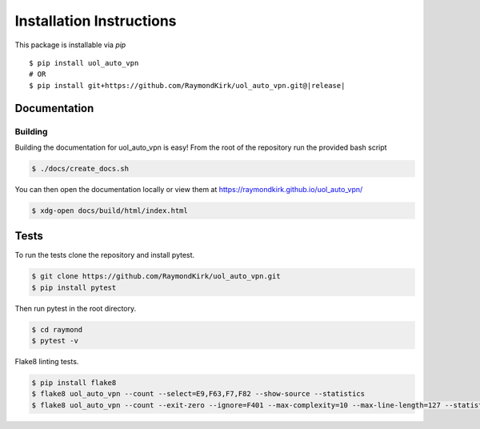 Installation Instructions
=========================

This package is installable via `pip`

.. parsed-literal::

    $ pip install uol_auto_vpn
    # OR
    $ pip install git+https://github.com/RaymondKirk/uol_auto_vpn.git@\ |release|\


Documentation
~~~~~~~~~~~~~

Building
""""""""
Building the documentation for uol_auto_vpn is easy! From the root of the repository
run the provided bash script

.. code-block:: bash

    $ ./docs/create_docs.sh

You can then open the documentation locally or view them at https://raymondkirk.github.io/uol_auto_vpn/

.. code-block:: bash

    $ xdg-open docs/build/html/index.html

Tests
~~~~~

To run the tests clone the repository and install pytest.

.. code-block:: bash

    $ git clone https://github.com/RaymondKirk/uol_auto_vpn.git
    $ pip install pytest

Then run pytest in the root directory.

.. code-block:: bash

    $ cd raymond
    $ pytest -v

Flake8 linting tests.

.. code-block:: bash

    $ pip install flake8
    $ flake8 uol_auto_vpn --count --select=E9,F63,F7,F82 --show-source --statistics
    $ flake8 uol_auto_vpn --count --exit-zero --ignore=F401 --max-complexity=10 --max-line-length=127 --statistics
